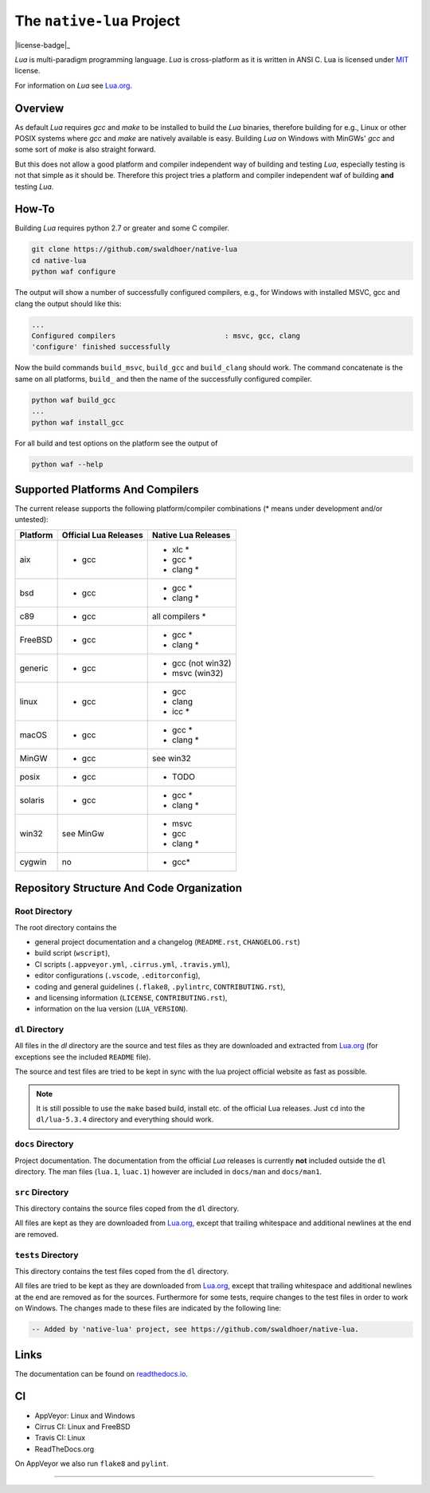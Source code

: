 ##########################
The ``native-lua`` Project
##########################

|appveyor-badge|_ |travis-badge|_ |cirrus-badge|_ |azure-badge|_ |readthedocs-badge|_ |license-badge|_



`Lua` is multi-paradigm programming language. `Lua` is cross-platform as it is
written in ANSI C. Lua is licensed under `MIT`_ license.

For information on `Lua` see `Lua.org`_.

********
Overview
********

As default `Lua` requires `gcc` and `make` to be installed to build the `Lua`
binaries, therefore building for e.g., Linux or other POSIX systems where `gcc`
and `make` are natively available is easy. Building `Lua` on Windows with
MinGWs' `gcc` and some sort of `make` is also straight forward.

But this does not allow a good platform and compiler independent way of building
and testing `Lua`, especially testing is not that simple as it should be.
Therefore this project tries a platform and compiler independent waf of building
**and** testing `Lua`.

******
How-To
******

Building `Lua` requires python 2.7 or greater and some C compiler.

.. code-block:: sh

  git clone https://github.com/swaldhoer/native-lua
  cd native-lua
  python waf configure

The output will show a number of successfully configured compilers, e.g., for
Windows with installed MSVC, gcc and clang the output should like this:

.. code-block:: sh

  ...
  Configured compilers                          : msvc, gcc, clang
  'configure' finished successfully

Now the build commands ``build_msvc``, ``build_gcc`` and ``build_clang`` should
work. The command concatenate is the same on all platforms, ``build_`` and then
the name of the successfully configured compiler.

.. code-block:: sh

  python waf build_gcc
  ...
  python waf install_gcc

For all build and test options on the platform see the output of

.. code-block:: sh

    python waf --help

*********************************
Supported Platforms And Compilers
*********************************

The current release supports the following platform/compiler combinations (*
means under development and/or untested):

+----------+-----------------------+---------------------+
| Platform | Official Lua Releases | Native Lua Releases |
+==========+=======================+=====================+
| aix      | - gcc                 | - xlc *             |
|          |                       | - gcc *             |
|          |                       | - clang *           |
+----------+-----------------------+---------------------+
| bsd      | - gcc                 | - gcc *             |
|          |                       | - clang *           |
+----------+-----------------------+---------------------+
| c89      | - gcc                 | all compilers *     |
+----------+-----------------------+---------------------+
| FreeBSD  | - gcc                 | - gcc *             |
|          |                       | - clang *           |
+----------+-----------------------+---------------------+
| generic  | - gcc                 | - gcc (not win32)   |
|          |                       | - msvc (win32)      |
+----------+-----------------------+---------------------+
| linux    | - gcc                 | - gcc               |
|          |                       | - clang             |
|          |                       | - icc *             |
+----------+-----------------------+---------------------+
| macOS    | - gcc                 | - gcc *             |
|          |                       | - clang *           |
+----------+-----------------------+---------------------+
| MinGW    | - gcc                 | see win32           |
+----------+-----------------------+---------------------+
| posix    | - gcc                 | - TODO              |
+----------+-----------------------+---------------------+
| solaris  | - gcc                 | - gcc *             |
|          |                       | - clang *           |
+----------+-----------------------+---------------------+
| win32    | see MinGw             | - msvc              |
|          |                       | - gcc               |
|          |                       | - clang *           |
+----------+-----------------------+---------------------+
| cygwin   | no                    | - gcc*              |
+----------+-----------------------+---------------------+

******************************************
Repository Structure And Code Organization
******************************************

Root Directory
==============

The root directory contains the

- general project documentation and a changelog (``README.rst``,
  ``CHANGELOG.rst``)
- build script (``wscript``),
- CI scripts (``.appveyor.yml``, ``.cirrus.yml``, ``.travis.yml``),
- editor configurations (``.vscode``, ``.editorconfig``),
- coding and general guidelines (``.flake8``, ``.pylintrc``,
  ``CONTRIBUTING.rst``),
- and licensing information (``LICENSE``, ``CONTRIBUTING.rst``),
- information on the lua version (``LUA_VERSION``).

``dl`` Directory
================

All files in the `dl` directory are the source and test files as they are
downloaded and extracted from `Lua.org`_ (for exceptions see the included
``README`` file).

The source and test files are tried to be kept in sync with the lua project
official website as fast as possible.

.. note::

    It is still possible to use the ``make`` based build, install etc. of the
    official Lua releases. Just ``cd`` into the ``dl/lua-5.3.4`` directory
    and everything should work.

``docs`` Directory
==================

Project documentation. The documentation from the official `Lua` releases is
currently **not** included outside the ``dl`` directory. The man files
(``lua.1``, ``luac.1``) however are included in ``docs/man`` and ``docs/man1``.

``src`` Directory
=================

This directory contains the source files coped from the ``dl`` directory.

All files are kept as they are downloaded from `Lua.org`_, except that trailing
whitespace and additional newlines at the end are removed.

``tests`` Directory
===================

This directory contains the test files coped from the ``dl`` directory.

All files are tried to be kept as they are downloaded from `Lua.org`_, except
that trailing whitespace and additional newlines at the end are removed as for
the sources. Furthermore for some tests, require changes to the test files in
order to work on Windows. The changes made to these files are indicated by the
following line:

.. code-block:: sh

    -- Added by 'native-lua' project, see https://github.com/swaldhoer/native-lua.

*****
Links
*****

The documentation can be found on `readthedocs.io`_.

**
CI
**

- AppVeyor: Linux and Windows
- Cirrus CI: Linux and FreeBSD
- Travis CI: Linux
- ReadTheDocs.org

On AppVeyor we also run ``flake8`` and ``pylint``.

----

.. _lua.org: https://www.lua.org/
.. _MIT: https://www.lua.org/manual/5.3/readme.html#license
.. _lua_readme: https://www.lua.org/manual/5.3/readme.html

.. _readthedocs.io: https://native-lua.readthedocs.io/en/latest/

.. |appveyor-badge| image:: https://ci.appveyor.com/api/projects/status/1gtcdi6wslxx3d6u/branch/master?svg=true
.. _appveyor-badge: https://ci.appveyor.com/project/swaldhoer/native-lua/branch/master

.. |travis-badge| image:: https://travis-ci.org/swaldhoer/native-lua.svg?branch=master
.. _travis-badge: https://travis-ci.org/swaldhoer/native-lua

.. |cirrus-badge| image:: https://api.cirrus-ci.com/github/swaldhoer/native-lua.svg
.. _cirrus-badge: https://cirrus-ci.com/github/swaldhoer/native-lua

.. |azure-badge| image:: https://dev.azure.com/stefanwaldhoer/stefanwaldhoer/_apis/build/status/swaldhoer.native-lua?branchName=master
.. _azure-badge: https://dev.azure.com/stefanwaldhoer/stefanwaldhoer/

.. |readthedocs-badge| image:: https://readthedocs.org/projects/native-lua/badge/?version=latest
.. _readthedocs-badge: https://native-lua.readthedocs.io/en/latest/?badge=latest

.. |license-badge| image:: https://img.shields.io/github/license/swaldhoer/native-lua.svg
